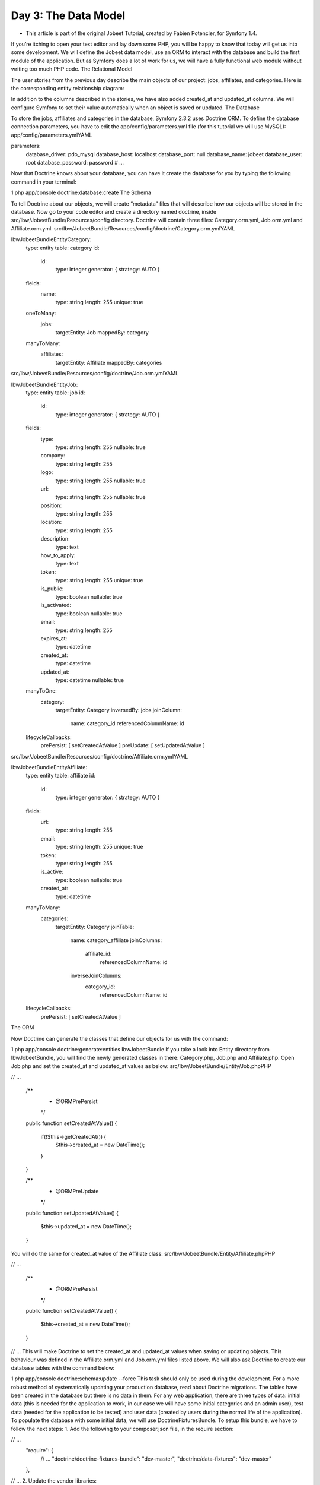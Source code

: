 Day 3: The Data Model
=====================


* This article is part of the original Jobeet Tutorial, created by Fabien Potencier, for Symfony 1.4.
If you’re itching to open your text editor and lay down some PHP, you will be happy to know that today will get us into some development. We will define the Jobeet data model, use an ORM to interact with the database and build the first module of the application. But as Symfony does a lot of work for us, we will have a fully functional web module without writing too much PHP code.
The Relational Model

The user stories from the previous day describe the main objects of our project: jobs, affiliates, and categories. Here is the corresponding entity relationship diagram:

.. image:: /images/Day3-entity_diagram.png

In addition to the columns described in the stories, we have also added created_at and updated_at columns. We will configure Symfony to set their value automatically when an object is saved or updated.
The Database

To store the jobs, affiliates and categories in the database, Symfony 2.3.2 uses Doctrine ORM. To define the database connection parameters, you have to edit the app/config/parameters.yml file (for this tutorial we will use MySQL):
app/config/parameters.ymlYAML

parameters:
    database_driver: pdo_mysql
    database_host: localhost
    database_port: null
    database_name: jobeet
    database_user: root
    database_password: password
    # ...
Now that Doctrine knows about your database, you can have it create the database for you by typing the following command in your terminal:

1
php app/console doctrine:database:create
The Schema

To tell Doctrine about our objects, we will create “metadata” files that will describe how our objects will be stored in the database. Now go to your code editor and create a directory named doctrine, inside src/Ibw/JobeetBundle/Resources/config directory. Doctrine will contain three files: Category.orm.yml, Job.orm.yml and Affiliate.orm.yml.
src/Ibw/JobeetBundle/Resources/config/doctrine/Category.orm.ymlYAML

Ibw\JobeetBundle\Entity\Category:
    type: entity
    table: category
    id:
        id:
            type: integer
            generator: { strategy: AUTO }
    fields:
        name:
            type: string
            length: 255
            unique: true
    oneToMany:
        jobs:
            targetEntity: Job
            mappedBy: category
    manyToMany:
        affiliates:
            targetEntity: Affiliate
            mappedBy: categories
src/Ibw/JobeetBundle/Resources/config/doctrine/Job.orm.ymlYAML

Ibw\JobeetBundle\Entity\Job:
    type: entity
    table: job
    id:
        id:
            type: integer
            generator: { strategy: AUTO }
    fields:
        type:
            type: string
            length: 255
            nullable: true
        company:
            type: string
            length: 255
        logo:
            type: string
            length: 255
            nullable: true
        url:
            type: string
            length: 255
            nullable: true
        position:
            type: string
            length: 255
        location:
            type: string
            length: 255
        description:
            type: text
        how_to_apply:
            type: text
        token:
            type: string
            length: 255
            unique: true
        is_public:
            type: boolean
            nullable: true
        is_activated:
            type: boolean
            nullable: true
        email:
            type: string
            length: 255
        expires_at:
            type: datetime
        created_at:
            type: datetime
        updated_at:
            type: datetime
            nullable: true
    manyToOne:
        category:
            targetEntity: Category
            inversedBy: jobs
            joinColumn:
                name: category_id
                referencedColumnName: id
    lifecycleCallbacks:
        prePersist: [ setCreatedAtValue ]
        preUpdate: [ setUpdatedAtValue ]
src/Ibw/JobeetBundle/Resources/config/doctrine/Affiliate.orm.ymlYAML

Ibw\JobeetBundle\Entity\Affiliate:
    type: entity
    table: affiliate
    id:
        id:
            type: integer
            generator: { strategy: AUTO }
    fields:
        url:
            type: string
            length: 255
        email:
            type: string
            length: 255
            unique: true
        token:
            type: string
            length: 255
        is_active:
            type: boolean
            nullable: true
        created_at:
            type: datetime
    manyToMany:
        categories:
            targetEntity: Category
            joinTable:
                name: category_affiliate
                joinColumns:
                    affiliate_id:
                        referencedColumnName: id
                inverseJoinColumns:
                    category_id:
                        referencedColumnName: id
    lifecycleCallbacks:
        prePersist: [ setCreatedAtValue ]
The ORM

Now Doctrine can generate the classes that define our objects for us with the command:

1
php app/console doctrine:generate:entities IbwJobeetBundle
If you take a look into Entity directory from IbwJobeetBundle, you will find the newly generated classes in there: Category.php, Job.php and Affiliate.php. Open Job.php and set the created_at and updated_at values as below:
src/Ibw/JobeetBundle/Entity/Job.phpPHP

// ...

    /**
     * @ORM\PrePersist
     */
    public function setCreatedAtValue()
    {
        if(!$this->getCreatedAt()) {
            $this->created_at = new \DateTime();
        }
    }

    /**
     * @ORM\PreUpdate
     */
    public function setUpdatedAtValue()
    {
        $this->updated_at = new \DateTime();
    }
You will do the same for created_at value of the Affiliate class:
src/Ibw/JobeetBundle/Entity/Affiliate.phpPHP

// ...

    /**
     * @ORM\PrePersist
     */
    public function setCreatedAtValue()
    {
        $this->created_at = new \DateTime();
    }

// ...
This will make Doctrine to set the created_at and updated_at values when saving or updating objects. This behaviour was defined in the Affiliate.orm.yml and Job.orm.yml files listed above.
We will also ask Doctrine to create our database tables with the command below:

1
php app/console doctrine:schema:update --force
This task should only be used during the development. For a more robust method of systematically updating your production database, read about Doctrine migrations.
The tables have been created in the database but there is no data in them. For any web application, there are three types of data: initial data (this is needed for the application to work, in our case we will have some initial categories and an admin user), test data (needed for the application to be tested) and user data (created by users during the normal life of the application).
To populate the database with some initial data, we will use DoctrineFixturesBundle. To setup this bundle, we have to follow the next steps:
1. Add the following to your composer.json file, in the require section:

// ...
    "require": {
        // ...
        "doctrine/doctrine-fixtures-bundle": "dev-master",
        "doctrine/data-fixtures": "dev-master"
    },

// ...
2. Update the vendor libraries:

1
php composer.phar update
3. Register the bundle DoctrineFixturesBundle in app/AppKernel.php:
app/AppKernel.phpPHP

// ...

public function registerBundles()
{
    $bundles = array(
        // ...
        new Doctrine\Bundle\FixturesBundle\DoctrineFixturesBundle()
    );

    // ...
}
Now that everything is set up, we will create some new classes to load data in a new folder, named src/Ibw/JobeetBundle/DataFixtures/ORM, in our bundle:
src/Ibw/JobeetBundle/DataFixtures/ORM/LoadCategoryData.phpPHP

<?php
namespace Ibw\JobeetBundle\DataFixtures\ORM;

use Doctrine\Common\Persistence\ObjectManager;
use Doctrine\Common\DataFixtures\AbstractFixture;
use Doctrine\Common\DataFixtures\OrderedFixtureInterface;
use Ibw\JobeetBundle\Entity\Category;

class LoadCategoryData extends AbstractFixture implements OrderedFixtureInterface
{
    public function load(ObjectManager $em)
    {
        $design = new Category();
        $design->setName('Design');

        $programming = new Category();
        $programming->setName('Programming');

        $manager = new Category();
        $manager->setName('Manager');

        $administrator = new Category();
        $administrator->setName('Administrator');

        $em->persist($design);
        $em->persist($programming);
        $em->persist($manager);
        $em->persist($administrator);
        $em->flush();

        $this->addReference('category-design', $design);
        $this->addReference('category-programming', $programming);
        $this->addReference('category-manager', $manager);
        $this->addReference('category-administrator', $administrator);
    }

    public function getOrder()
    {
        return 1; // the order in which fixtures will be loaded
    }
}

src/Ibw/JobeetBundle/DataFixtures/ORM/LoadJobData.phpPHP

<?php
namespace Ibw\JobeetBundle\DataFixtures\ORM;

use Doctrine\Common\Persistence\ObjectManager;
use Doctrine\Common\DataFixtures\AbstractFixture;
use Doctrine\Common\DataFixtures\OrderedFixtureInterface;
use Ibw\JobeetBundle\Entity\Job;

class LoadJobData extends AbstractFixture implements OrderedFixtureInterface
{
    public function load(ObjectManager $em)
    {
         $job_sensio_labs = new Job();
         $job_sensio_labs->setCategory($em->merge($this->getReference('category-programming')));
         $job_sensio_labs->setType('full-time');
         $job_sensio_labs->setCompany('Sensio Labs');
         $job_sensio_labs->setLogo('sensio-labs.gif');
         $job_sensio_labs->setUrl('http://www.sensiolabs.com/');
         $job_sensio_labs->setPosition('Web Developer');
         $job_sensio_labs->setLocation('Paris, France');
         $job_sensio_labs->setDescription('You\'ve already developed websites with symfony and you want to work with Open-Source technologies. You have a minimum of 3 years experience in web development with PHP or Java and you wish to participate to development of Web 2.0 sites using the best frameworks available.');
         $job_sensio_labs->setHowToApply('Send your resume to fabien.potencier [at] sensio.com');
         $job_sensio_labs->setIsPublic(true);
         $job_sensio_labs->setIsActivated(true);
         $job_sensio_labs->setToken('job_sensio_labs');
         $job_sensio_labs->setEmail('job@example.com');
         $job_sensio_labs->setExpiresAt(new \DateTime('+30 days'));
         $job_extreme_sensio = new Job();
         $job_extreme_sensio->setCategory($em->merge($this->getReference('category-design')));
         $job_extreme_sensio->setType('part-time');
         $job_extreme_sensio->setCompany('Extreme Sensio');
         $job_extreme_sensio->setLogo('extreme-sensio.gif');
         $job_extreme_sensio->setUrl('http://www.extreme-sensio.com/');
         $job_extreme_sensio->setPosition('Web Designer');
         $job_extreme_sensio->setLocation('Paris, France');
         $job_extreme_sensio->setDescription('Lorem ipsum dolor sit amet, consectetur adipisicing elit, sed do eiusmod tempor incididunt ut labore et dolore magna aliqua. Ut enim ad minim veniam, quis nostrud exercitation ullamco laboris nisi ut aliquip ex ea commodo consequat. Duis aute irure dolor in reprehenderit in.');
         $job_extreme_sensio->setHowToApply('Send your resume to fabien.potencier [at] sensio.com');
         $job_extreme_sensio->setIsPublic(true);
         $job_extreme_sensio->setIsActivated(true);
         $job_extreme_sensio->setToken('job_extreme_sensio');
         $job_extreme_sensio->setEmail('job@example.com');
         $job_extreme_sensio->setExpiresAt(new \DateTime('+30 days'));

         $em->persist($job_sensio_labs);
         $em->persist($job_extreme_sensio);
         $em->flush();
    }

    public function getOrder()
    {
        return 2; // the order in which fixtures will be loaded
    }
}
Once your fixtures have been written, you can load them via the command line by using thedoctrine:fixtures:load command:

1
php app/console doctrine:fixtures:load
Now, if you check your database, you should see the data loaded into tables.
See it in the browser

If you run the command below, it will create a new controller src/Ibw/JobeetBundle/Controllers/JobController.php with actions for listing, creating, editing and deleting jobs (and their corresponding templates, form and routes):

1
php app/console doctrine:generate:crud --entity=IbwJobeetBundle:Job --route-prefix=ibw_job --with-write --format=yml
After running this command, you will need to do some configurations the prompter requires you to. So just select the default answers for them.
To view this in the browser, we must import the new routes that were created in src/Ibw/JobeetBundle/Resources/config/routing/job.yml into our bundle main routing file:
src/Ibw/JobeetBundle/Resources/config/routing.ymlYAML

IbwJobeetBundle_job:
        resource: "@IbwJobeetBundle/Resources/config/routing/job.yml"
        prefix:   /job

# ...
We will also need to add a _toString() method to our Category class to be used by the category drop down from the edit job form:
src/Ibw/JobeetBundle/Entity/Category.phpPHP

// ...

public function __toString()
{
    return $this->getName() ? $this->getName() : "";
}

// ...
Clear the cache:

php app/console cache:clear --env=dev
php app/console cache:clear --env=prod

You can now test the job controller in a browser: http://jobeet.local/job/ or, in development environment, http://jobeet.local/app_dev.php/job/ .
Day 3 - index_page

.. image:: /images/Day-3-index_page.png

You can now create and edit jobs. Try to leave a required field blank, or try to enter invalid data. That’s right, Symfony has created basic validation rules by introspecting the database schema.
That’s all. Today, we have barely written PHP code but we have a working web module for the job model, ready to be tweaked and customized. Tomorrow, we will get familiar with the controller and the view. See you next time!
Creative Commons License
This work is licensed under a Creative Commons Attribution-ShareAlike 3.0 Unported License.